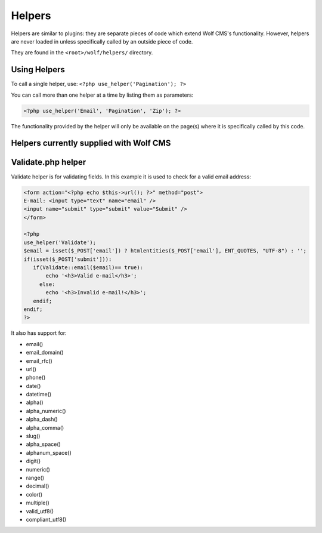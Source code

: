 .. _helpers:


Helpers
=========

Helpers are similar to plugins: they are separate pieces of code which extend Wolf CMS's functionality. However, helpers are never loaded in unless specifically called by an outside piece of code.

They are found in the ``<root>/wolf/helpers/`` directory.

Using Helpers
-------------

To call a single helper, use: ``<?php use_helper('Pagination'); ?>``

You can call more than one helper at a time by listing them as parameters:

.. code-block:: php

  <?php use_helper('Email', 'Pagination', 'Zip'); ?>

The functionality provided by the helper will only be available on the page(s) where it is specifically called by this code.

Helpers currently supplied with Wolf CMS
----------------------------------------

+---------------------+-----------------------------------------------------------------------------------+
| Name       	        | Description                                                                       |
+=====================+===================================================================================+
| BigInteger 	        | Arbitrary precision integer arithmetic library; adapted from phphseclib.          |
+---------------------+-----------------------------------------------------------------------------------+
| Email     	        | Simple Email library that permits email to be sent using Mail, Sendmail, or SMTP. |
+---------------------+-----------------------------------------------------------------------------------+
| I18n 	              | Simple internationalisation library used by Wolf CMS core for translations.       |
+---------------------+-----------------------------------------------------------------------------------+
| Hash      	        | Keyed-hash message authentication codes; adapted from phphseclib.                 |
+---------------------+-----------------------------------------------------------------------------------+
| Kses      	        | HTML/XHTML filter that only allows some elements and attributes.                  |
+---------------------+-----------------------------------------------------------------------------------+
| Pagination 	        | Simple Pagination helper based on the CodeIgniter pagination helper.              |
+---------------------+-----------------------------------------------------------------------------------+
| Upload 	            | Simple upload library.                                                            |
+---------------------+-----------------------------------------------------------------------------------+
| :ref:`validate` 	  | Functions to help validate data of different kinds; based on Kohana 2.x helper.   |
+---------------------+-----------------------------------------------------------------------------------+
| Zip 	              | Simple Zip library that allows creation and downloading of zip files.             |
+---------------------+-----------------------------------------------------------------------------------+


.. _validate:

Validate.php helper
-------------------

Validate helper is for validating fields. In this example it is used to check for a valid email address:

.. code-block:: php

  <form action="<?php echo $this->url(); ?>" method="post">
  E-mail: <input type="text" name="email" />
  <input name="submit" type="submit" value="Submit" />
  </form>
   
  <?php
  use_helper('Validate');
  $email = isset($_POST['email']) ? htmlentities($_POST['email'], ENT_QUOTES, "UTF-8") : '';
  if(isset($_POST['submit'])):
     if(Validate::email($email)== true):
         echo '<h3>Valid e-mail</h3>';
       else:
         echo '<h3>Invalid e-mail!</h3>';
     endif;
  endif;
  ?>

It also has support for:

* email()
* email_domain()
* email_rfc()
* url()
* phone()
* date()
* datetime()
* alpha()
* alpha_numeric()
* alpha_dash()
* alpha_comma()
* slug()
* alpha_space()
* alphanum_space()
* digit()
* numeric()
* range()
* decimal()
* color()
* multiple()
* valid_utf8()
* compliant_utf8()
